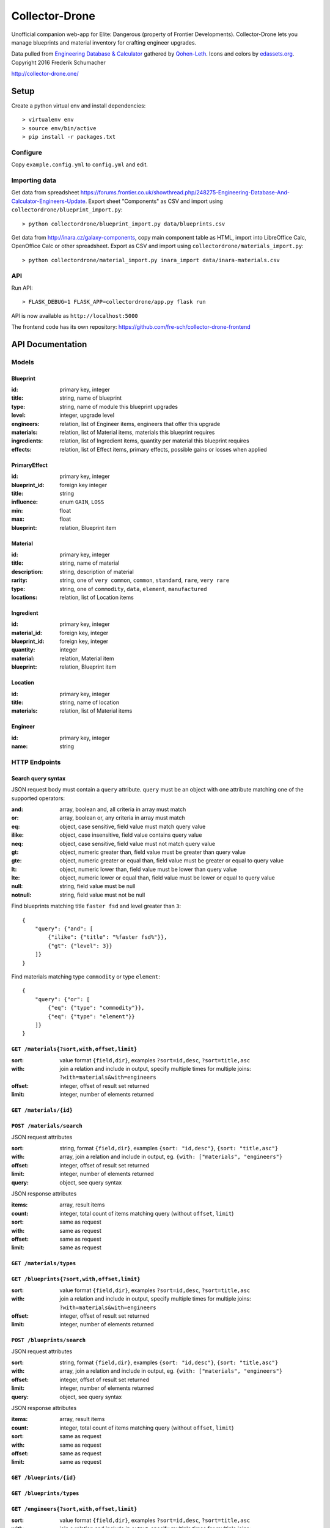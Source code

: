 ===============
Collector-Drone
===============

Unofficial companion web-app for Elite: Dangerous (property of Frontier
Developments). Collector-Drone lets you manage blueprints and material inventory
for crafting engineer upgrades.

Data pulled from `Engineering Database & Calculator <https://forums.frontier.co.uk/showthread.php/248275>`_
gathered by `Qohen-Leth <https://forums.frontier.co.uk/member.php/118579-Qohen-Leth>`_.
Icons and colors by `edassets.org <http://www.edassets.org/>`_.
Copyright 2016  Frederik Schumacher

`http://collector-drone.one/ <http://collector-drone.one/>`_

*****
Setup
*****

Create a python virtual env and install dependencies::

    > virtualenv env
    > source env/bin/active
    > pip install -r packages.txt

Configure
=========

Copy ``example.config.yml`` to ``config.yml`` and edit.

Importing data
==============

Get data from spreadsheet https://forums.frontier.co.uk/showthread.php/248275-Engineering-Database-And-Calculator-Engineers-Update.
Export sheet "Components" as CSV and import using
``collectordrone/blueprint_import.py``::

    > python collectordrone/blueprint_import.py data/blueprints.csv

Get data from http://inara.cz/galaxy-components, copy main component table as
HTML, import into LibreOffice Calc, OpenOffice Calc or other spreadsheet. Export
as CSV and import using ``collectordrone/materials_import.py``::

    > python collectordrone/material_import.py inara_import data/inara-materials.csv

API
===

Run API::

    > FLASK_DEBUG=1 FLASK_APP=collectordrone/app.py flask run

API is now available as ``http://localhost:5000``


The frontend code has its own repository: https://github.com/fre-sch/collector-drone-frontend


*****************
API Documentation
*****************

Models
======

Blueprint
---------
:id:          primary key, integer
:title:       string, name of blueprint
:type:        string, name of module this blueprint upgrades
:level:       integer, upgrade level
:engineers:   relation, list of Engineer items, engineers that offer this upgrade
:materials:   relation, list of Material items, materials this blueprint requires
:ingredients: relation, list of Ingredient items, quantity per material this blueprint requires
:effects:     relation, list of Effect items, primary effects, possible gains or losses when applied

PrimaryEffect
-------------
:id: primary key, integer
:blueprint_id: foreign key integer
:title: string
:influence: enum ``GAIN``, ``LOSS``
:min: float
:max: float
:blueprint: relation, Blueprint item

Material
--------

:id:          primary key, integer
:title:       string, name of material
:description: string, description of material
:rarity:      string, one of ``very common``, ``common``, ``standard``, ``rare``, ``very rare``
:type:        string, one of ``commodity``, ``data``, ``element``, ``manufactured``
:locations:   relation, list of Location items

Ingredient
----------
:id: primary key, integer
:material_id: foreign key, integer
:blueprint_id: foreign key, integer
:quantity: integer
:material: relation, Material item
:blueprint: relation, Blueprint item

Location
--------
:id:        primary key, integer
:title:     string, name of location
:materials: relation, list of Material items

Engineer
--------
:id:   primary key, integer
:name: string

HTTP Endpoints
==============

Search query syntax
-------------------

JSON request body must contain a ``query`` attribute. ``query`` must be an
object with one attribute matching one of the supported operators:

:and:     array, boolean and, all criteria in array must match
:or:      array, boolean or, any criteria in array must match
:eq:      object, case sensitive, field value must match query value
:ilike:   object, case insensitive, field value contains query value
:neq:     object, case sensitive, field value must not match query value
:gt:      object, numeric greater than, field value must be greater than query
          value
:gte:     object, numeric greater or equal than, field value must be greater or
          equal to query value
:lt:      object, numeric lower than, field value must be lower than query value
:lte:     object, numeric lower or equal than, field value must be lower or
          equal to query value
:null:    string, field value must be null
:notnull: string, field value must not be null


Find blueprints matching title ``faster fsd`` and level greater than ``3``:

::

    {
        "query": {"and": [
            {"ilike": {"title": "%faster fsd%"}},
            {"gt": {"level": 3}}
        ]}
    }

Find materials matching type ``commodity`` or type ``element``:

::

    {
        "query": {"or": [
            {"eq": {"type": "commodity"}},
            {"eq": {"type": "element"}}
        ]}
    }


``GET /materials{?sort,with,offset,limit}``
-------------------------------------------

:sort: value format ``{field,dir}``, examples ``?sort=id,desc``, ``?sort=title,asc``
:with: join a relation and include in output, specify multiple times for multiple joins: ``?with=materials&with=engineers``
:offset: integer, offset of result set returned
:limit: integer, number of elements returned


``GET /materials/{id}``
-----------------------

``POST /materials/search``
--------------------------

JSON request attributes

:sort:   string, format ``{field,dir}``, examples ``{sort: "id,desc"}``,
         ``{sort: "title,asc"}``
:with:   array, join a relation and include in output, eg.
         ``{with: ["materials", "engineers"}``
:offset: integer, offset of result set returned
:limit:  integer, number of elements returned
:query:  object, see query syntax

JSON response attributes

:items:  array, result items
:count:  integer, total count of items matching query (without ``offset``,
         ``limit``)
:sort:   same as request
:with:   same as request
:offset: same as request
:limit:  same as request

``GET /materials/types``
------------------------

``GET /blueprints{?sort,with,offset,limit}``
--------------------------------------------

:sort:   value format ``{field,dir}``, examples ``?sort=id,desc``,
         ``?sort=title,asc``
:with:   join a relation and include in output, specify multiple times for
         multiple joins: ``?with=materials&with=engineers``
:offset: integer, offset of result set returned
:limit:  integer, number of elements returned

``POST /blueprints/search``
---------------------------

JSON request attributes

:sort:   string, format ``{field,dir}``, examples ``{sort: "id,desc"}``,
         ``{sort: "title,asc"}``
:with:   array, join a relation and include in output, eg.
         ``{with: ["materials", "engineers"}``
:offset: integer, offset of result set returned
:limit:  integer, number of elements returned
:query:  object, see query syntax

JSON response attributes

:items:  array, result items
:count:  integer, total count of items matching query (without ``offset``,
         ``limit``)
:sort:   same as request
:with:   same as request
:offset: same as request
:limit:  same as request

``GET /blueprints/{id}``
------------------------

``GET /blueprints/types``
-------------------------

``GET /engineers{?sort,with,offset,limit}``
-------------------------------------------

:sort:   value format ``{field,dir}``, examples ``?sort=id,desc``,
         ``?sort=title,asc``
:with:   join a relation and include in output, specify multiple times for
         multiple joins: ``?with=materials&with=engineers``
:offset: integer, offset of result set returned
:limit:  integer, number of elements returned
